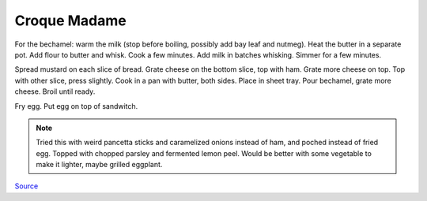 .. index::
   single: sandwich; croque madame

Croque Madame
=============

.. ingredients::

	**For the sandwitch:**

	- 2 slices bread
	- 2 ounces deli ham (french is recommended)
	- 1 1/3 cup grated gruyere cheese, divided
	- 2 teaspoons whole grain mustard
	- fresh cracked black pepper to taste

	**For the Bechamel (3 - 4 sandwiches):**

	- 3 tablespoons 45 g all purpose flour
	- 4 tablespoons 70 g unsalted butter
	- 2 cups 512 g warmed milk
	- optionally you can add a bay leaf to the warm milk before adding it to the bechamel
	- scant 1/4 teaspoon ground nutmeg (fresh grated is ideal)

For the bechamel: warm the milk (stop before boiling, possibly add bay leaf and nutmeg). Heat the butter in a separate pot.
Add flour to butter and whisk. Cook a few minutes. Add milk in batches whisking.
Simmer for a few minutes.

Spread mustard on each slice of bread. Grate cheese on the bottom slice, top with ham.
Grate more cheese on top. Top with other slice, press slightly. Cook in a pan with butter, both sides.
Place in sheet tray. Pour bechamel, grate more cheese. Broil until ready.

Fry egg. Put egg on top of sandwitch.

.. note::

	Tried this with weird pancetta sticks and caramelized onions instead of ham, and poched instead of fried egg. Topped with chopped parsley and fermented lemon peel. Would be better with some vegetable to make it lighter, maybe grilled eggplant.

`Source <https://www.youtube.com/watch?v=lUOxE_NdIwE>`_